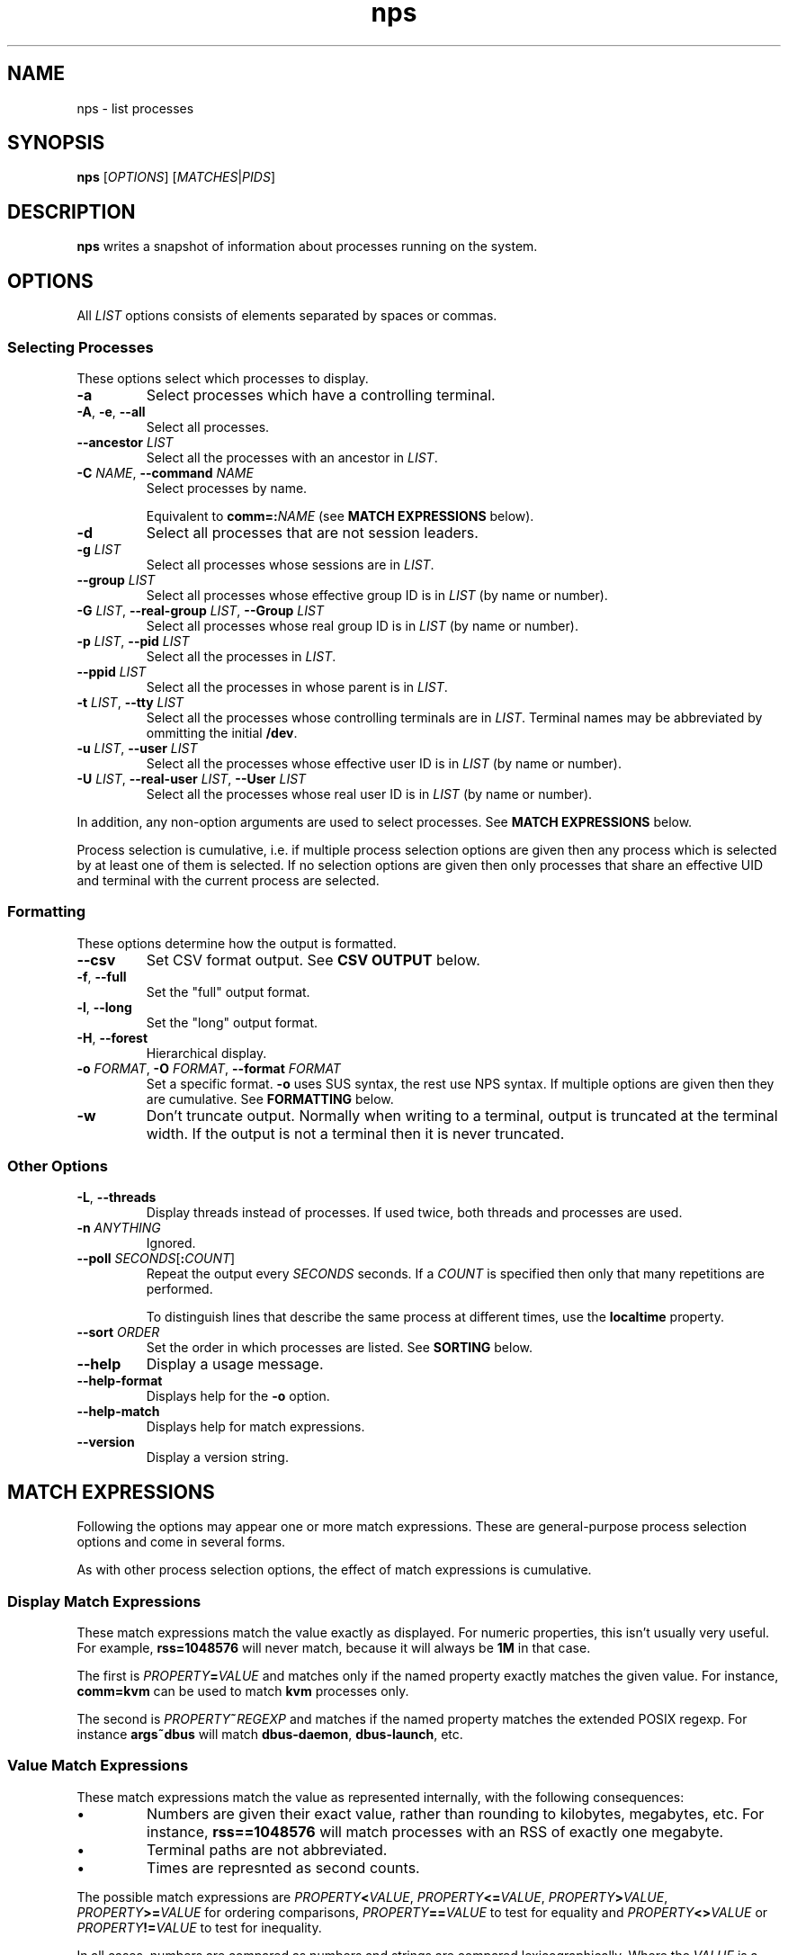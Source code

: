 .TH nps 1
.SH NAME
nps \- list processes
.SH SYNOPSIS
.B nps
.RI [ OPTIONS ]
.RI [ MATCHES | PIDS ]
.SH DESCRIPTION
.B nps
writes a snapshot of information about processes running on the system.
.SH OPTIONS
All \fILIST\fR options consists of elements separated by spaces or
commas.
.PP
.SS "Selecting Processes"
These options select which processes to display.
.IP \fB-a
Select processes which have a controlling terminal.
.IP "\fB-A\fR, \fB-e\fR, \fB--all"
Select all processes.
.IP "\fB--ancestor \fILIST"
Select all the processes with an ancestor in \fILIST\fR.
.IP "\fB-C \fINAME\fR, \fB--command \fINAME"
Select processes by name.
.IP
Equivalent to \fBcomm=:\fINAME\fR (see \fBMATCH EXPRESSIONS\fR below).
.IP \fB-d
Select all processes that are not session leaders.
.IP "\fB-g \fILIST\fR"
Select all processes whose sessions are in \fILIST\fR.
.IP "\fB--group \fILIST\fR"
Select all processes whose effective group ID is in \fILIST\fR (by name or
number).
.IP "\fB-G \fILIST\fR, \fB--real-group \fILIST\fR, \fB--Group \fILIST"
Select all processes whose real group ID is in \fILIST\fR (by name or
number).
.IP "\fB-p \fILIST\fR, \fB--pid \fILIST"
Select all the processes in \fILIST\fR.
.IP "\fB--ppid \fILIST"
Select all the processes in whose parent is in \fILIST\fR.
.IP "\fB-t \fILIST\fR, \fB--tty \fILIST"
Select all the processes whose controlling terminals are in \fILIST\fR.
Terminal names may be abbreviated by ommitting the initial \fB/dev\fR.
.IP "\fB-u \fILIST\fR, \fB--user \fILIST"
Select all the processes whose effective user ID is in \fILIST\fR (by
name or number).
.IP "\fB-U \fILIST\fR, \fB--real-user \fILIST\fR, \fB--User \fILIST"
Select all the processes whose real user ID is in \fILIST\fR (by
name or number).
.PP
In addition, any non-option arguments are used to select processes.
See \fBMATCH EXPRESSIONS\fR below.
.PP
Process selection is cumulative, i.e. if multiple process selection
options are given then any process which is selected by at least
one of them is selected.
If no selection options are given then only processes that share an
effective UID and terminal with the current process are selected.

.SS "Formatting"
These options determine how the output is formatted.
.IP \fB--csv
Set CSV format output.
See \fBCSV OUTPUT\fR below.
.IP "\fB-f\fR, \fB--full"
Set the "full" output format.
.IP "\fB-l\fR, \fB--long"
Set the "long" output format.
.IP "\fB-H\fR, \fB--forest"
Hierarchical display.
.IP "\fB-o \fIFORMAT\fR, \fB-O \fIFORMAT\fR, \fB--format \fIFORMAT"
Set a specific format.
\fB-o\fR uses SUS syntax, the rest use NPS syntax.
If multiple options are given then they are cumulative.
See \fBFORMATTING\fR below.
.IP \fB-w
Don't truncate output.
Normally when writing to a terminal, output is truncated at the
terminal width.
If the output is not a terminal then it is never truncated.

.SS "Other Options"
.IP "\fB-L\fR, \fB--threads"
Display threads instead of processes.
If used twice, both threads and processes are used.
.IP "\fB-n \fIANYTHING"
Ignored.
.IP "\fB--poll \fISECONDS\fR[\fB:\fICOUNT\fR]"
Repeat the output every \fISECONDS\fR seconds.
If a \fICOUNT\fR is specified then only that many repetitions are performed.
.IP
To distinguish lines that describe the same process at different times, use the
\fBlocaltime\fR property.
.IP "\fB--sort \fIORDER"
Set the order in which processes are listed.
See \fBSORTING\fR below.
.IP \fB--help
Display a usage message.
.IP \fB--help-format
Displays help for the \fB-o\fR option.
.IP \fB--help-match
Displays help for match expressions.
.IP \fB--version
Display a version string.
.SH "MATCH EXPRESSIONS"
Following the options may appear one or more match expressions.
These are general-purpose process selection options and come in several
forms.
.PP
As with other process selection options, the effect of match
expressions is cumulative.
.SS "Display Match Expressions"
These match expressions match the value exactly as displayed.
For numeric properties, this isn't usually very useful.
For example, \fBrss=1048576\fR will never match, because it will
always be \fB1M\fR in that case.
.PP
The first is \fIPROPERTY\fB=\fIVALUE\fR and matches only if the named
property exactly matches the given value.
For instance, \fBcomm=kvm\fR can be used to match \fBkvm\fR processes
only.
.PP
The second is \fIPROPERTY\fB~\fIREGEXP\fR and matches if the named
property matches the extended POSIX regexp.
For instance \fBargs~dbus\fR will match \fBdbus-daemon\fR,
\fBdbus-launch\fR, etc.
.SS "Value Match Expressions"
These match expressions match the value as represented internally,
with the following consequences:
.IP \(bu
Numbers are given their exact value, rather than rounding to
kilobytes, megabytes, etc.
For instance, \fBrss==1048576\fR will match processes with an RSS of
exactly one megabyte.
.IP \(bu
Terminal paths are not abbreviated.
.IP \(bu
Times are represnted as second counts.
.PP
The possible match expressions are \fIPROPERTY\fB<\fIVALUE\fR,
\fIPROPERTY\fB<=\fIVALUE\fR, \fIPROPERTY\fB>\fIVALUE\fR,
\fIPROPERTY\fB>=\fIVALUE\fR for ordering comparisons,
\fIPROPERTY\fB==\fIVALUE\fR to test for equality and
\fIPROPERTY\fB<>\fIVALUE\fR or \fIPROPERTY\fB!=\fIVALUE\fR to test for
inequality.
.PP
In all cases, numbers are compared as numbers and strings are compared
lexicographically.
Where the \fIVALUE\fR is a number, it may be represented in hex (using
a \fB0x\fR prefix) or octal (using a \fB0\fR prefix) and suffixed with
\fBK\fR, \fBM\fR, \fBG\fR, \fBT\fR or \fBP\fR to represent kilobytes
up to petabytes, or \fBp\fR to represent pages.
(This is possible even when it doesn't make a great deal of sense,
e.g. \fBpid<1K\fR.)
.PP
For example, to list processes with an RSS of at least one megabyte,
you might use:
.PP
.RS
\fBnps \-o user,pid,rss,tty,comm 'rss>=1M'
.RE
.SS "Quoting"
Since value match expressions include shell metacharacters, some
shell quoting may be required.
.PP
In order to distinguish between (for instance) \fB==\fR and \fB=\fR
where the first character of the \fIVALUE\fR is an \fB=\fR sign, any
match operator may be followed by a single \fB:\fR.
When the value is a shell variable it is advisable to always include
the colon, for example:
.PP
.RS
\fBnps \-o user,pid,rss,tty,comm "comm=:${COMMAND}"
.RE
.SH FORMATTING
The \fB-o\fR, \fB-O\fR and \fB--format\fR options specify a list of
process properties to display, separated by spaces or commas.
The available properties are:
.IP \fBaddr
The current instruction pointer (hex).
.IP \fBargs
Command line.
If these cannot be determined then the value of \fBcomm\fR is used, in
square brackets.
.IP
This corresponds to the \fBargv\fR array passed to \fBmain\fR; for a
script the first element will be the name of the interpreter and the
second element the name of the script.
.IP
Requested widths are mandatory for \fBargs\fR.
.IP \fBargsfull
Exactly the same as \fBargs\fR but with the directory part of the
command included.
.IP \fBcomm
Program filename.
This corresponds to the first argument to \fBexecve\fR(3); for a
script it is the basename of the script, not the name of the
interpreter.
.IP
Requested widths are mandatory for \fBcomm\fR.
.IP \fBetime
Time elapsed since the process started.
See \fBTime Intervals\fR below for more information
.IP \fBflags
Flags word from the kernel (octal).
You will need a copy of the kernel sources to be able to interpret this.
.IP
If an argument is supplied it should be \fBo\fR, \fBx\fR, \fBX\fR or
\fBd\fR to for octal, hex, hex (with upper case letters) or decimal.
.IP \fBfsgid
Filesystem group ID (decimal)
.IP \fBfsgroup
Filesystem group ID as a string.
.IP \fBfsuid
Filesystem user ID (decimal)
.IP \fBfsuser
Filesystem user ID as a string.
.IP \fBgid
Effective group ID (decimal).
.IP \fBgroup
Effective group ID as a string.
If the group name will not fit into the requested width, the numeric ID
will be used instead.
.IP \fBio
IO rate.
This is the sum of \fBread\fR and \fBwrite\fR.
See \fBMemory\fR below for argument syntax.
.IP \fBlocaltime
The time at which process information was gathered.
This is independent of the process; it is intended for use with
\fB--poll\fR.
If an argument is supplied, it is passed to \fBstrftime\fR(3) to
format the time.
.IP \fBmajflt
Major fault rate.
Major faults are page faults that require a page to be read from disk.
See \fBMemory\fR below for argument syntax.
.IP \fBmem
The total memory (resident and swapped) used by the process.
Equivalent to \fBrss\fR+\fBswap\fR.
See \fBMemory\fR below for argument syntax.
.IP \fBminflt
Minor fault rate.
Minor faults do not require a page to be read from disk.
See \fBMemory\fR below for argument syntax.
.IP \fBnice
Nice value.
Higher values mean lower priority ("nicer").
.IP \fBoom
OOM score.
Higher values mean the kernel is more likely to kill the process when
memory runs out.
.IP \fBpcomm
Parent process filename.
This is the same as \fBcomm\fR but for the parent process.
.IP \fBpcpu
CPU usage, as a percentage.
If an argument is supplied, it gives the number of digits to print
after the decimal point.
The default is 0.
.IP \fBpgrp
Process group ID.
.IP \fBpid
Process ID.
.IP \fBpmem
The total memory (resident and swapped) used by the process,
scaled down to account for sharing with other processes.
Equivalent to \fBpss\fR+\fBswap\fR.
See \fBMemory\fR below for argument syntax.
.IP \fBppid
Parent process ID.
.IP \fBpri
Priority.
.IP \fBpss
Proportional resident set size.
This the total amount of RAM used by the process, with each page's
contribution divided by the number of processes it is shared with.
.IP
Only root can read the \fBpss\fR of processes it doesn't own.
.IP
See \fBMemory\fR below for argument syntax.
.IP \fBread
Read rate.
See \fBMemory\fR below for argument syntax.
.IP \fBrgid
Real group ID (decimal).
.IP \fBrgroup
Real group ID as a string.
If the group name will not fit into the requested width, the numeric ID
will be used instead.
.IP \fBrss
Resident set size.
This the total amount of RAM used by the process.
See \fBMemory\fR below for argument syntax.
.IP \fBrtprio
Realtime scheduling priority.
See \fBsched_setscheduler\fR(2).
.IP \fBruid
Real user ID (decimal).
.IP \fBruser
Real user ID as a string.
If the user name will not fit into the requested width, the numeric ID
will be used instead.
.IP \fBsched
Current scheduling policy.
Possible values corresponds to \fBSCHED_\fR... constants:
.RS
.IP \fB-
Normal scheduling policy (\fBSCHED_NORMAL\fR).
.IP "\fBFIFO \fR(\fB1\fR)"
First-in, first-out policy.
.IP "\fBRR \fR(\fB2\fR)"
Round-robin policy.
.IP "\fBBATCH \fR(\fB3\fR)"
Batch execution.
.IP "\fBIDLE \fR(\fB5\fR)"
Low-priority background jobs.
.RE
.IP
A trailing \fB/-\fR means that the priority will be reset to normal
when the process forks.
See also \fBsched_setscheduler\fR(2) and
\fIDocumentation/sched-design-CFS.txt\fR in the kernel source tree.
.IP \fBsgid
Saved group ID (decimal)
.IP \fBsgroup
Saved group ID as a string.
.IP \fBsid
Session ID.
.IP \fBsigblocked
Blocked signals.
.IP
By default signals are listed by name.
If there are many signals this can make a very wide column.
If this a problem, request a maximum column size (see \fBColumn
Width\fR below); a numeric format will be used, were necessary,
instead.
.IP \fBsigcaught
Caught signals.
.IP \fBsigignored
Ignored signals.
.IP \fBsigpending
Pending signals.
.IP \fBstate
Process state.
The possible states are:
.RS
.IP \fBR
Running.
.IP \fBS
Sleeping.
.IP \fBD
Disk wait.
.IP \fBZ
Exited but not yet reaped (a "zombie" process).
.IP \fBT
Traced or stopped due to a signal.
.IP \fBW
Paging.
.RE
.IP \fBstime
The time that the process started.
If an argument is supplied, it is passed to \fBstrftime\fR(3) to
format the time.
.IP \fBsuid
Saved used ID (decimal)
.IP \fBsupgid
Supplementary group IDs (decimal).
.IP \fBsupgrp
Supplementary group IDs as strings.
.IP \fBsuser
Saved user ID as a string.
.IP \fBswap
The amount of swap used.
See \fBMemory\fR below for argument syntax.
.IP \fBthreads
The number of threads, or \fB-\fR a thread.
.IP \fBtid
The thread ID, or \fB-\fR for a process.
.IP \fBtime
The cumulative CPU time used over the process's lifetime (user and kernel).
See \fBTime Intervals\fR below for more information
.IP \fBtpgid
Foreground process group ID on controlling terminal.
.IP \fBtty
Controlling terminal.
The leading \fI/dev/tty\fR or \fI/dev\fR is stripped for compactness.
.IP \fBuid
Effective user ID (decimal).
.IP \fBuser
Effective user ID as a string.
If the user name will not fit into the requested width, the numeric ID
will be used instead.
.IP \fBvsz
Virtual memory size.
This is the total address space used by the process.
See \fBMemory\fR below for argument syntax.
.IP \fBwchan
Wait channel.
.IP \fBwrite
Write rate.
See \fBMemory\fR below for argument syntax.
.SS Aliases
In addition the following aliases are supported:
.IP \fB%cpu
Alias for \fBpcpu\fR.
.IP \fBcmd
Alias for \fBargs\fR.
.IP \fBcommand
Alias for \fBargs\fR.
.IP \fBcputime
Alias for \fBtime\fR.
.IP \fBegid
Alias for \fBgid\fR.
.IP \fBegroup
Alias for \fBgroup\fR.
.IP \fBeuid
Alias for \fBuid\fR.
.IP \fBeuser
Alias for \fBuser\fR.
.IP \fBf
Alias for \fBflags\fR.
.IP \fBflag
Alias for \fBflags\fR.
.IP \fBlwp
An alias for \fBthread\fR.
.IP \fBnlwp
An alias for \fBthreads\fR.
.IP \fBni
Alias for \Bnice\fR.
.IP \fBpgrp
Alias for \fBpgid\fR.
.IP \fBrssize
Alias for \fBrss\fR.
.IP \fBrsz
Alias for \fBrss\fR.
.IP \fBsess
Alias for \fBsid\fR.
.IP \fBsession
Alias for \fBsid\fR.
.IP \fBthcount
Alias for \fBthreads\fR.
.IP \fBtname
Alias for \fBtty\fR.
.IP \fBtt
Alias for \fBtty\fR.
.IP \fBvsize
Alias for \fBvsz\fR.
.SS "Column Width"
By default, every column is made wide enough for every value that
appears in it.
.PP
To request a particular width for a column, use the syntax
\fIPROPERTY\fB:\fIWIDTH\fR.
For most properties, requested widths are only advisory; if necessary
columns will be made wider to fit.
However if possible an alternative representation will be used to fit
within the requested width.
For certain properties such as \fBargs\fR requested widths are
mandatory.
.SS "Headings"
To give a property a different heading, use the syntax
\fIPROPERTY\fB=\fIHEADING\fR.
In SUS syntax (\fB-o\fR) this only works on the last property in a single argument.
Use multiple \fB-o\fR options to work around this.
In NPS syntax (\fB-O\fR and all other contexts) this can be used on
any or all of the properties within an argument.
If the heading contains spaces or quotes then it must be quoted.
.SS "Arguments"
To supply an argument to a property, use the syntax
\fIPROPERTY\fB/\fIARGUMENT\fR.
If the argument contains spaces or quotes then it must be quoted.
.PP
Widths always come first; then headings; then arguments.
.SS "Time Intervals"
Time intervals (such as \fBetime\fR) are represented as
[[\fIDD\fB-\fR]\fIHH\fB:\fR]\fIMM\fB:\fISS\fR, with \fIDD\fR
representing the number of days, \fIHH\fR the number of hours,
\fIMM\fR the number of minutes and \fISS\fR the number of seconds.
.PP
If a column width is requested then more compact forms may be used:
\fID\fBd\fIHH\fR for a multi-day time, \fIHH\fBh\fIMM\fR for a
multi-hour time or \fIMM\fBm\fISS\fR for sub-hours times.
.PP
These columns can also take a format string as an argument, overriding
the above.
The format string consists of ordinary characters and format
specifications starting with \fB%\fR.
Within the format specification any of the following may appear, in
order, the following modifiers:
.IP \(bu
A minimum field width, as a decimal integer.
If this starts with a \fB0\fR then the field will be padded with
zeroes; otherwise with spaces.
The default minimum field width is 0.
.IP \(bu
A \fB.\fR followed by a minimum digit count, as a decimal integer.
The default minimum digit count is 1.
.IP \(bu
A \fB?\fR indicating that the entire format specification is to be
skipped if the value is 0.
.IP \(bu
A \fB+\fR followed by a single character, which will appear after the
converted result (provided it is not skipped due to a \fB?\fR).
.PP
At the end of the format specification is a single-character
conversion specifier:
.IP \fBd
The total number of days.
.IP \fBh
The total number of hours.
.IP \fBH
The number of hours disregarding any complete days.
.IP \fBm
The total number of minutes.
.IP \fBM
The number of minutes disregarding any complete hours.
.IP \fBs
The total number of seconds.
.IP \fBS
The number of seconds disregarding any complete minutes.
.IP \fB%
Writes a single \fB%\fR.
All modifiers are ignored in this case.
.SS "Timestamps"
Timestamps (such as \fBstime\fR) are represented as
\fIYYYY\fB-\fIMM\fB-\fIDD\fR for times outside than
the current day and \fIHH\fB:\fIMM\fB:\fISS\fR for times during the
current day.
They are always given in the local timezone.
.PP
If a column width is requested then more compact forms may be used:
\fIHH\fB:\fIMM\fR for a time in this day or \fIMM\fB-\fIDD\fR for
a date in this year.
.PP
If an argument is supplied, it is passed to \fBstrftime\fR(3) to
format the time.
.SS "Memory"
\fBrss\fR is the resident set size of a process, i.e. the amount
physical RAM it is currently using.
However, some of that RAM may be shared with other processes, for
instance because it is used for the code of a widely used shared
library.
Therefore it can be more useful to look at the \fBpss\fR figure, the
proportional resident set size, in which every page's contribution is
divided by the number of users.
.PP
If you think you are running out of RAM and want a process to blame,
look for high \fBpss\fR figures.
.PP
\fBvsz\fR represents the total virtual memory used by the process.
This includes RAM, swap, files and anonymous mappings.
Since the dynamic linker and some other libraries like to make
inaccessible anonymous mappings, this figure can be quite misleading
as a measure of resource consumption.
.PP
\fBswap\fR represents the amount of swap space used by the process.
This includes both swapped out pages from anonymous mappings and
copy-on-write duplicates of pages mapped from files.
It does not include pages mapped from files that happen not to be in
RAM at the moment.
.PP
\fBmem\fR is the sum of \fBrss\fR and \fBswap\fR.
The same caveats apply regarding shared pages, so \fBpmem\fR, which is
the sum of \fBpss\fR and \fBswap\fR, is likely to be more useful.
.PP
The memory properties (\fBrss\fR etc) all support the following arguments:
.IP \fBK
Display in kilobytes.
.IP \fBM
Display in megabytes.
.IP \fBG
Display in gigabytes.
.IP \fBT
Display in terabytes.
.IP \fBP
Display in petabytes.
.IP \fBp
Display in pages.
.IP \fICUTOFF
Display in bytes up to \fICUTOFF\fR kilobytes, in kilobytes up to
\fICUTOFF\fR megabytes and so on up to petabytes.
.PP
With no argument, units are selected as if \fICUTOFF\fR was 1.
.PP
The same applies to I/O rates, except that they are kilobytes per
seconds, etc.
.PP
The kernel support for gathering \fBpss\fR was added in Linux 2.6.25
and for \fBswap\fR in 2.6.26, so if your kernel is older than that you
will not get the correct figures.
.SS Defaults
If no formatting options at all are specified then the default is
equivalent to:
.PP
.RS
\fB-Opid,tty=TTY,time,comm=CMD
.RE
.PP
The \fB-f\fR option is equivalent to:
.PP
.RS
\fB-Ouser=UID,pid,ppid,pcpu=C,stime,tty=TTY,time,comm=CMD
.RE
.PP
The \fB-l\fR option is equivalent to:
.PP
.RS
\fB-Oflags,state,uid,pid,ppid,pcpu=C,pri,nice,addr,vsz="SZ"/K,
wchan,tty=TTY,time,args=CMD
.RE
.PP
In all cases, if \fB-L\fR is used, \fBtid\fR is added after \fBpid\fR.
.SH "CSV OUTPUT"
The \fB--csv\fR option modifies the output in the following ways:
.TP
.B \(bu
Padding is suppressed and columns are separated with a comma.
.TP
.B \(bu
Numeric properties are always represented in decimal, without quotes.
.TP
.B \(bu
Text properties are always quoted.
.TP
.B \(bu
Memory and IO rate properties are always given in bytes.
.TP
.B \(bu
With \fB--poll\fR, only the first line contains column headings.
.PP
Timestamps are text properties, and the usual argument rules apply.
Time intervals are numeric properties are always displayed as a count
of seconds.
.PP
The intent is that the output can easily be imported into a
spreadsheet.
.SH SORTING
The \fB--sort\fR option specifies the properties which control the order
in which processes are displayed, separate by spaces or commas.
The available properties are listed above in \fBFORMATTING\fR.
.PP
If more than one property is specified the second and subsequent are
only considered when ordering processes which cannot be distinguished
by the first (and so on).
.PP
Each property name may be prefix with \fB+\fR to specify descending
order (the default) and \fB-\fR to specify ascending order.
.SS Defaults
If no ordering option is specified then processes are listed in the
order chosen by the kernel.
.SH CONFIGURATION
On startup defaults are read from the file \fB$HOME/.npsrc\fR, if it
exists.
Each line has a \fIKEY\fB=\fIVALUE\fR format, with \fBps\fR
recognizing the following keys:
.IP \fBps_format
The default format.
.IP \fBps_f_format
The format to use if \fB-f\fR is specified.
.IP \fBps_l_format
The format to use if \fB-l\fR is specified.
.PP
All three use NPS syntax (see \fBFORMATTING\fR above).
.SH ENVIRONMENT
.TP
.B COLUMNS
The maximum line length.
If \fBCOLUMNS\fR is not set then window width is used when writing to
a terminal, and no truncation takes place when writing to any other
kind of output.
.SH BUGS
The meaning of \fBflags\fR is not very clear.
.SH STANDARDS
Intended to follow SUS v4.
The SUS syntax for headings is rather inflexible, hence NPS syntax
everywhere that isn't defined by SUS.
.PP
CSV output follows RFC 4180.
.SH AUTHOR
Richard Kettlewell <rjk@greenend.org.uk>
